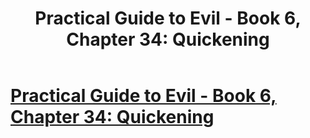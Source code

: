 #+TITLE: Practical Guide to Evil - Book 6, Chapter 34: Quickening

* [[https://practicalguidetoevil.wordpress.com/2020/06/12/chapter-34-quickening/][Practical Guide to Evil - Book 6, Chapter 34: Quickening]]
:PROPERTIES:
:Author: rishishah8
:Score: 48
:DateUnix: 1591974761.0
:DateShort: 2020-Jun-12
:FlairText: WIP
:END:
